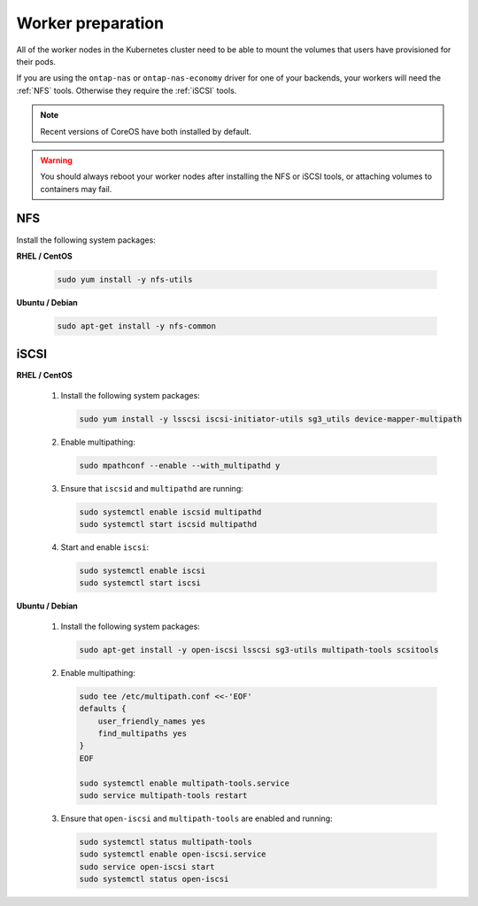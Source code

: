 ##################
Worker preparation
##################

All of the worker nodes in the Kubernetes cluster need to be able to mount the
volumes that users have provisioned for their pods.

If you are using the ``ontap-nas`` or ``ontap-nas-economy`` driver for one of
your backends, your workers will need the :ref:`NFS` tools. Otherwise they
require the :ref:`iSCSI` tools.

.. note::
  Recent versions of CoreOS have both installed by default.

.. warning::
  You should always reboot your worker nodes after installing the NFS or iSCSI
  tools, or attaching volumes to containers may fail.

NFS
===

Install the following system packages:

**RHEL / CentOS**

  .. code-block:: bash

    sudo yum install -y nfs-utils

**Ubuntu / Debian**

  .. code-block:: bash

    sudo apt-get install -y nfs-common

iSCSI
=====

**RHEL / CentOS**

  #. Install the following system packages:

     .. code-block:: bash

       sudo yum install -y lsscsi iscsi-initiator-utils sg3_utils device-mapper-multipath

  #. Enable multipathing:

     .. code-block:: bash

       sudo mpathconf --enable --with_multipathd y

  #. Ensure that ``iscsid`` and ``multipathd`` are running:

     .. code-block:: bash

       sudo systemctl enable iscsid multipathd
       sudo systemctl start iscsid multipathd

  #. Start and enable ``iscsi``:

     .. code-block:: bash

       sudo systemctl enable iscsi
       sudo systemctl start iscsi

**Ubuntu / Debian**

  #. Install the following system packages:

     .. code-block:: bash

       sudo apt-get install -y open-iscsi lsscsi sg3-utils multipath-tools scsitools

  #. Enable multipathing:

     .. code-block:: bash

       sudo tee /etc/multipath.conf <<-'EOF'
       defaults {
           user_friendly_names yes
           find_multipaths yes
       }
       EOF
       
       sudo systemctl enable multipath-tools.service
       sudo service multipath-tools restart

  #. Ensure that ``open-iscsi`` and ``multipath-tools`` are enabled and running:

     .. code-block:: bash
       
       sudo systemctl status multipath-tools
       sudo systemctl enable open-iscsi.service
       sudo service open-iscsi start
       sudo systemctl status open-iscsi
